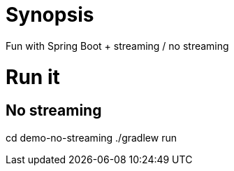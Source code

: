= Synopsis
Fun with Spring Boot + streaming / no streaming 

= Run it

== No streaming
cd demo-no-streaming
./gradlew run
